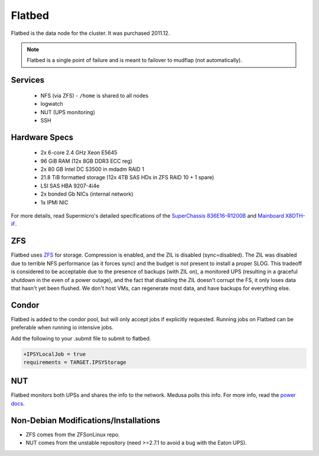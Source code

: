 .. -*- mode: rst; fill-column: 79 -*-
.. ex: set sts=4 ts=4 sw=4 et tw=79:

*******
Flatbed
*******
Flatbed is the data node for the cluster. It was purchased 2011.12.

.. note:: Flatbed is a single point of failure and is meant to failover to mudflap (not automatically).

Services
========

 * NFS (via ZFS) - ``/home`` is shared to all nodes
 * logwatch
 * NUT (UPS monitoring)
 * SSH

Hardware Specs
==============

 * 2x 6-core 2.4 GHz Xeon E5645
 * 96 GiB RAM (12x 8GB DDR3 ECC reg)
 * 2x 80 GB Intel DC S3500 in mdadm RAID 1   
 * 21.8 TiB formatted storage (12x 4TB SAS HDs in ZFS RAID 10 + 1 spare)
 * LSI SAS HBA 9207-4i4e
 * 2x bonded Gb NICs (internal network)
 * 1x IPMI NIC

For more details, read Supermicro's detailed specifications of the `SuperChassis 836E16-R1200B`_
and `Mainboard X8DTH-iF`_.

.. _SuperChassis 836E16-R1200B: http://www.supermicro.com/products/chassis/3u/836/sc836e16-r1200.cfm 
.. _Mainboard X8DTH-iF: http://www.supermicro.com/products/motherboard/qpi/5500/x8dth-if.cfm

ZFS
===
Flatbed uses `ZFS <../zfs>`_ for storage. Compression is enabled, and the ZIL is disabled
(sync=disabled). The ZIL was disabled due to terrible NFS performance (as it
forces sync) and the budget is not present to install a proper SLOG. This
tradeoff is considered to be acceptable due to the presence of backups (with
ZIL on), a monitored UPS (resulting in a graceful shutdown in the even of
a power outage), and the fact that disabling the ZIL doesn't corrupt the FS,
it only loses data that hasn't yet been flushed. We don't host VMs, can
regenerate most data, and have backups for everything else.

Condor
======
Flatbed is added to the condor pool, but will only accept jobs if explicitly
requested. Running jobs on Flatbed can be preferable when running io intensive
jobs.

Add the following to your .submit file to submit to flatbed.

.. code-block:: bash

  +IPSYLocalJob = true
  requirements = TARGET.IPSYStorage

NUT
===
Flatbed monitors both UPSs and shares the info to the network. Medusa polls
this info. For more info, read the `power docs <../power>`_.

Non-Debian Modifications/Installations
======================================
* ZFS comes from the ZFSonLinux repo.
* NUT comes from the unstable repository (need >=2.7.1 to avoid a bug with the Eaton UPS).
